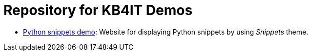 = Repository for KB4IT Demos

* https://t00m.github.io/kb4it-adocs/python/[Python snippets demo]: Website for displaying Python snippets by using _Snippets_ theme.

